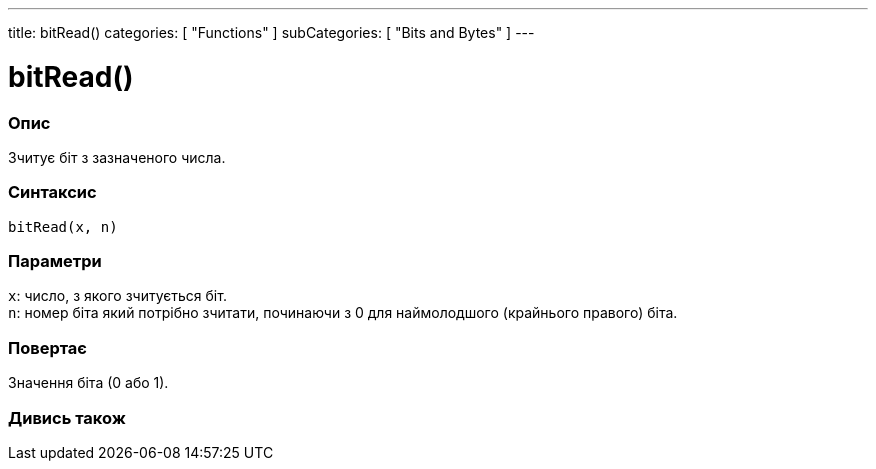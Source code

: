 ---
title: bitRead()
categories: [ "Functions" ]
subCategories: [ "Bits and Bytes" ]
---





= bitRead()


// OVERVIEW SECTION STARTS
[#overview]
--

[float]
=== Опис
Зчитує біт з зазначеного числа.
[%hardbreaks]


[float]
=== Синтаксис
`bitRead(x, n)`


[float]
=== Параметри
`x`: число, з якого зчитується біт. +
`n`: номер біта який потрібно зчитати, починаючи з 0 для наймолодшого (крайнього правого) біта.


[float]
=== Повертає
Значення біта (0 або 1).

--
// OVERVIEW SECTION ENDS


// SEE ALSO SECTION
[#see_also]
--

[float]
=== Дивись також

--
// SEE ALSO SECTION ENDS

